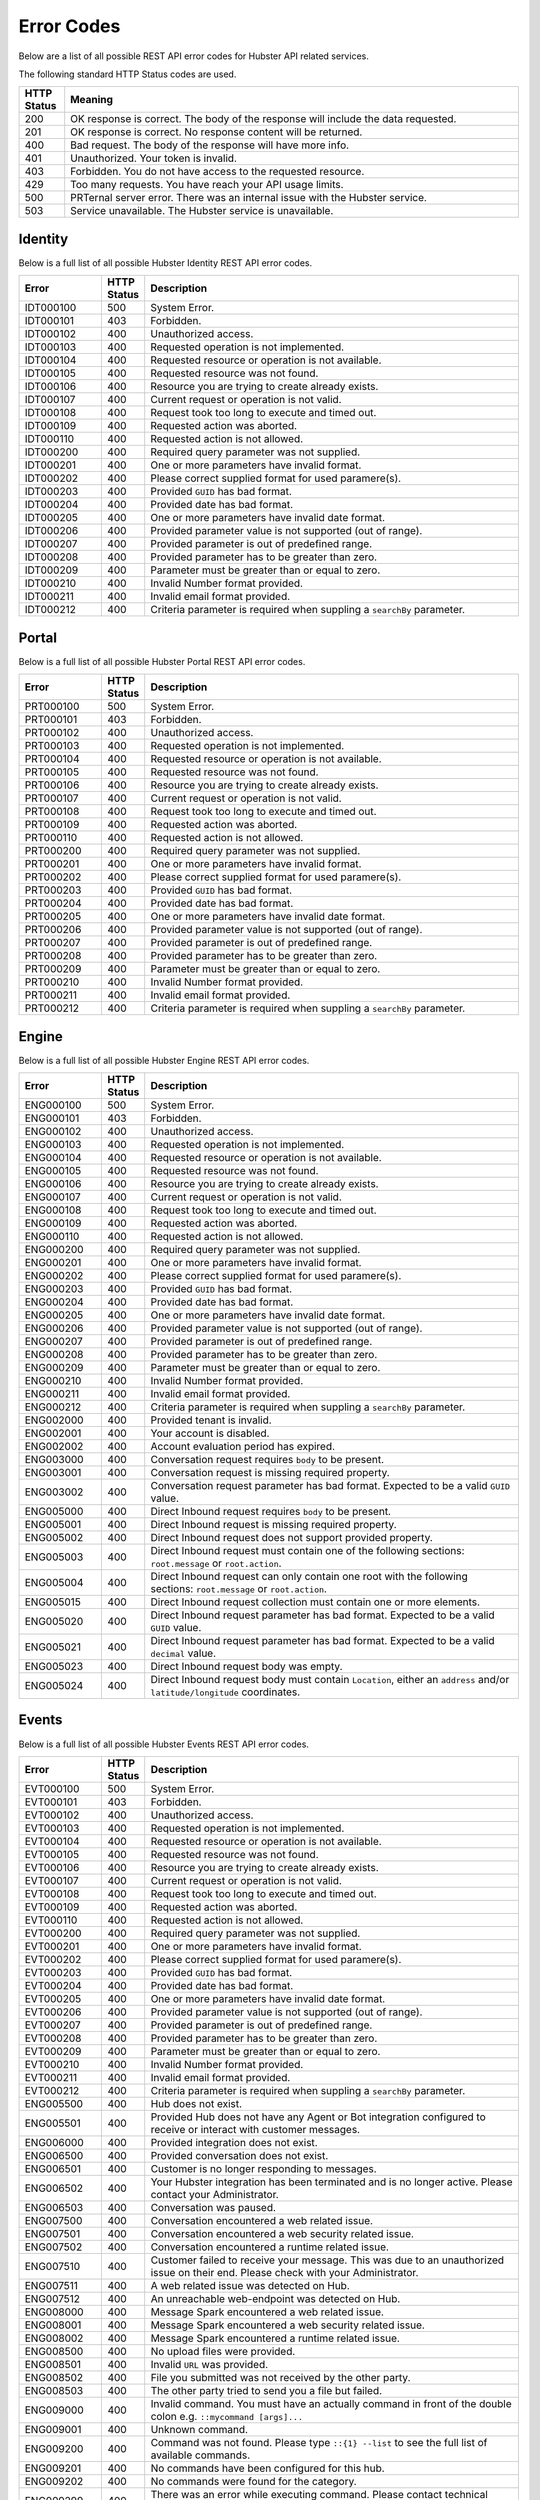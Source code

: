 Error Codes
===========

Below are a list of all possible REST API error codes for Hubster API related services. 

The following standard HTTP Status codes are used.

.. list-table::
    :widths: 5 50
    :header-rows: 1   

    * - HTTP Status
      - Meaning
    * - 200
      - OK response is correct. The body of the response will include 
        the data requested.
    * - 201
      - OK response is correct. No response content will be returned.
    * - 400
      - Bad request. The body of the response will have more info.
    * - 401
      - Unauthorized. Your token is invalid.
    * - 403
      - Forbidden. You do not have access to the requested resource.
    * - 429
      - Too many requests. You have reach your API usage limits.
    * - 500
      - PRTernal server error. There was an internal issue with the Hubster service.
    * - 503
      - Service unavailable. The Hubster service is unavailable.


Identity
^^^^^^^^

Below is a full list of all possible Hubster Identity REST API error codes.

.. list-table::
   :widths: 15 5 70
   :header-rows: 1

   * - Error
     - HTTP Status
     - Description
   * - IDT000100
     - 500
     - System Error.
   * - IDT000101
     - 403
     - Forbidden.
   * - IDT000102
     - 400 
     - Unauthorized access.
   * - IDT000103 
     - 400 
     - Requested operation is not implemented.
   * - IDT000104 
     - 400 
     - Requested resource or operation is not available.
   * - IDT000105 
     - 400 
     - Requested resource was not found.
   * - IDT000106 
     - 400
     - Resource you are trying to create already exists.
   * - IDT000107 
     - 400
     - Current request or operation is not valid.
   * - IDT000108 
     - 400 
     - Request took too long to execute and timed out.
   * - IDT000109 
     - 400 
     - Requested action was aborted.
   * - IDT000110 
     - 400 
     - Requested action is not allowed.
   * - IDT000200 
     - 400 
     - Required query parameter was not supplied.
   * - IDT000201 
     - 400
     - One or more parameters have invalid format.
   * - IDT000202 
     - 400
     - Please correct supplied format for used paramere(s).
   * - IDT000203 
     - 400
     - Provided ``GUID`` has bad format.
   * - IDT000204 
     - 400
     - Provided date has bad format.
   * - IDT000205 
     - 400
     - One or more parameters have invalid date format.
   * - IDT000206 
     - 400
     - Provided parameter value is not supported (out of range).
   * - IDT000207 
     - 400
     - Provided parameter is out of predefined range.
   * - IDT000208 
     - 400
     - Provided parameter has to be greater than zero.
   * - IDT000209 
     - 400
     - Parameter must be greater than or equal to zero.
   * - IDT000210 
     - 400
     - Invalid Number format provided.
   * - IDT000211 
     - 400
     - Invalid email format provided.
   * - IDT000212 
     - 400
     - Criteria parameter is required when suppling a ``searchBy`` parameter.


Portal
^^^^^^
Below is a full list of all possible Hubster Portal REST API error codes.

.. list-table::
   :widths: 15 5 70
   :header-rows: 1

   * - Error
     - HTTP Status
     - Description
   * - PRT000100
     - 500
     - System Error.
   * - PRT000101
     - 403
     - Forbidden.
   * - PRT000102
     - 400 
     - Unauthorized access.
   * - PRT000103 
     - 400 
     - Requested operation is not implemented.
   * - PRT000104 
     - 400 
     - Requested resource or operation is not available.
   * - PRT000105 
     - 400 
     - Requested resource was not found.
   * - PRT000106 
     - 400
     - Resource you are trying to create already exists.
   * - PRT000107 
     - 400
     - Current request or operation is not valid.
   * - PRT000108 
     - 400 
     - Request took too long to execute and timed out.
   * - PRT000109 
     - 400 
     - Requested action was aborted.
   * - PRT000110 
     - 400 
     - Requested action is not allowed.
   * - PRT000200 
     - 400 
     - Required query parameter was not supplied.
   * - PRT000201 
     - 400
     - One or more parameters have invalid format.
   * - PRT000202 
     - 400
     - Please correct supplied format for used paramere(s).
   * - PRT000203 
     - 400
     - Provided ``GUID`` has bad format.
   * - PRT000204 
     - 400
     - Provided date has bad format.
   * - PRT000205 
     - 400
     - One or more parameters have invalid date format.
   * - PRT000206 
     - 400
     - Provided parameter value is not supported (out of range).
   * - PRT000207 
     - 400
     - Provided parameter is out of predefined range.
   * - PRT000208 
     - 400
     - Provided parameter has to be greater than zero.
   * - PRT000209 
     - 400
     - Parameter must be greater than or equal to zero.
   * - PRT000210 
     - 400
     - Invalid Number format provided.
   * - PRT000211 
     - 400
     - Invalid email format provided.
   * - PRT000212 
     - 400
     - Criteria parameter is required when suppling a ``searchBy`` parameter.

Engine
^^^^^^

Below is a full list of all possible Hubster Engine REST API error codes.

.. list-table::
   :widths: 15 5 70
   :header-rows: 1

   * - Error
     - HTTP Status
     - Description  
   * - ENG000100
     - 500
     - System Error.
   * - ENG000101
     - 403
     - Forbidden.
   * - ENG000102
     - 400 
     - Unauthorized access.
   * - ENG000103 
     - 400 
     - Requested operation is not implemented.
   * - ENG000104 
     - 400 
     - Requested resource or operation is not available.
   * - ENG000105 
     - 400 
     - Requested resource was not found.
   * - ENG000106 
     - 400
     - Resource you are trying to create already exists.
   * - ENG000107 
     - 400
     - Current request or operation is not valid.
   * - ENG000108 
     - 400 
     - Request took too long to execute and timed out.
   * - ENG000109 
     - 400 
     - Requested action was aborted.
   * - ENG000110 
     - 400 
     - Requested action is not allowed.
   * - ENG000200 
     - 400 
     - Required query parameter was not supplied.
   * - ENG000201 
     - 400
     - One or more parameters have invalid format.
   * - ENG000202 
     - 400
     - Please correct supplied format for used paramere(s).
   * - ENG000203 
     - 400
     - Provided ``GUID`` has bad format.
   * - ENG000204 
     - 400
     - Provided date has bad format.
   * - ENG000205 
     - 400
     - One or more parameters have invalid date format.
   * - ENG000206 
     - 400
     - Provided parameter value is not supported (out of range).
   * - ENG000207 
     - 400
     - Provided parameter is out of predefined range.
   * - ENG000208 
     - 400
     - Provided parameter has to be greater than zero.
   * - ENG000209 
     - 400
     - Parameter must be greater than or equal to zero.
   * - ENG000210 
     - 400
     - Invalid Number format provided.
   * - ENG000211 
     - 400
     - Invalid email format provided.
   * - ENG000212 
     - 400
     - Criteria parameter is required when suppling a ``searchBy`` parameter.
   * - ENG002000
     - 400
     - Provided tenant is invalid.
   * - ENG002001
     - 400
     - Your account is disabled.
   * - ENG002002
     - 400
     - Account evaluation period has expired.
   * - ENG003000
     - 400
     - Conversation request requires ``body`` to be present.
   * - ENG003001
     - 400
     - Conversation request is missing required property.
   * - ENG003002
     - 400
     - Conversation request parameter has bad format. Expected to be a valid ``GUID`` value.
   * - ENG005000
     - 400
     - Direct Inbound request requires ``body`` to be present.
   * - ENG005001
     - 400
     - Direct Inbound request is missing required property.
   * - ENG005002
     - 400
     - Direct Inbound request does not support provided property.
   * - ENG005003
     - 400
     - Direct Inbound request must contain one of the following sections: ``root.message`` or ``root.action``.
   * - ENG005004
     - 400
     - Direct Inbound request can only contain one root with the following sections: ``root.message`` or ``root.action``.
   * - ENG005015
     - 400
     - Direct Inbound request collection must contain one or more elements.
   * - ENG005020
     - 400
     - Direct Inbound request parameter has bad format. Expected to be a valid ``GUID`` value.
   * - ENG005021
     - 400
     - Direct Inbound request parameter has bad format. Expected to be a valid ``decimal`` value.
   * - ENG005023
     - 400
     - Direct Inbound request body was empty.
   * - ENG005024
     - 400
     - Direct Inbound request body must contain ``Location``, either an ``address`` and/or ``latitude/longitude`` coordinates.

Events
^^^^^^^^

Below is a full list of all possible Hubster Events REST API error codes.

.. list-table::
   :widths: 15 5 70
   :header-rows: 1

   * - Error
     - HTTP Status
     - Description
   * - EVT000100
     - 500
     - System Error.
   * - EVT000101
     - 403
     - Forbidden.
   * - EVT000102
     - 400 
     - Unauthorized access.
   * - EVT000103 
     - 400 
     - Requested operation is not implemented.
   * - EVT000104 
     - 400 
     - Requested resource or operation is not available.
   * - EVT000105 
     - 400 
     - Requested resource was not found.
   * - EVT000106 
     - 400
     - Resource you are trying to create already exists.
   * - EVT000107 
     - 400
     - Current request or operation is not valid.
   * - EVT000108 
     - 400 
     - Request took too long to execute and timed out.
   * - EVT000109 
     - 400 
     - Requested action was aborted.
   * - EVT000110 
     - 400 
     - Requested action is not allowed.
   * - EVT000200 
     - 400 
     - Required query parameter was not supplied.
   * - EVT000201 
     - 400
     - One or more parameters have invalid format.
   * - EVT000202 
     - 400
     - Please correct supplied format for used paramere(s).
   * - EVT000203 
     - 400
     - Provided ``GUID`` has bad format.
   * - EVT000204 
     - 400
     - Provided date has bad format.
   * - EVT000205 
     - 400
     - One or more parameters have invalid date format.
   * - EVT000206 
     - 400
     - Provided parameter value is not supported (out of range).
   * - EVT000207 
     - 400
     - Provided parameter is out of predefined range.
   * - EVT000208 
     - 400
     - Provided parameter has to be greater than zero.
   * - EVT000209 
     - 400
     - Parameter must be greater than or equal to zero.
   * - EVT000210 
     - 400
     - Invalid Number format provided.
   * - EVT000211 
     - 400
     - Invalid email format provided.
   * - EVT000212 
     - 400
     - Criteria parameter is required when suppling a ``searchBy`` parameter.
   * - ENG005500
     - 400
     - Hub does not exist.
   * - ENG005501
     - 400
     - Provided Hub does not have any Agent or Bot integration configured to receive or interact with customer messages.
   * - ENG006000
     - 400
     - Provided integration does not exist.
   * - ENG006500
     - 400
     - Provided conversation does not exist.
   * - ENG006501
     - 400
     - Customer is no longer responding to messages.
   * - ENG006502
     - 400
     - Your Hubster integration has been terminated and is no longer active. Please contact your Administrator.
   * - ENG006503
     - 400
     - Conversation was paused.
   * - ENG007500
     - 400
     - Conversation encountered a web related issue.
   * - ENG007501
     - 400
     - Conversation encountered a web security related issue.
   * - ENG007502
     - 400
     - Conversation encountered a runtime related issue.
   * - ENG007510
     - 400
     - Customer failed to receive your message. This was due to an unauthorized issue on their end. Please check with your Administrator.
   * - ENG007511
     - 400
     - A web related issue was detected on Hub.
   * - ENG007512
     - 400
     - An unreachable web-endpoint was detected on Hub.
   * - ENG008000
     - 400
     - Message Spark encountered a web related issue.
   * - ENG008001
     - 400
     - Message Spark encountered a web security related issue.
   * - ENG008002
     - 400
     - Message Spark encountered a runtime related issue.
   * - ENG008500
     - 400
     - No upload files were provided.
   * - ENG008501
     - 400
     - Invalid ``URL`` was provided.
   * - ENG008502
     - 400
     - File you submitted was not received by the other party.
   * - ENG008503
     - 400
     - The other party tried to send you a file but failed.
   * - ENG009000
     - 400
     - Invalid command. You must have an actually command in front of the double colon e.g. ``::mycommand [args]...``
   * - ENG009001
     - 400
     - Unknown command.
   * - ENG009200
     - 400
     - Command was not found. Please type ``::{1} --list`` to see the full list of available commands.
   * - ENG009201
     - 400
     - No commands have been configured for this hub.
   * - ENG009202
     - 400
     - No commands were found for the category.
   * - ENG009299
     - 400
     - There was an error while executing command. Please contact technical support.
